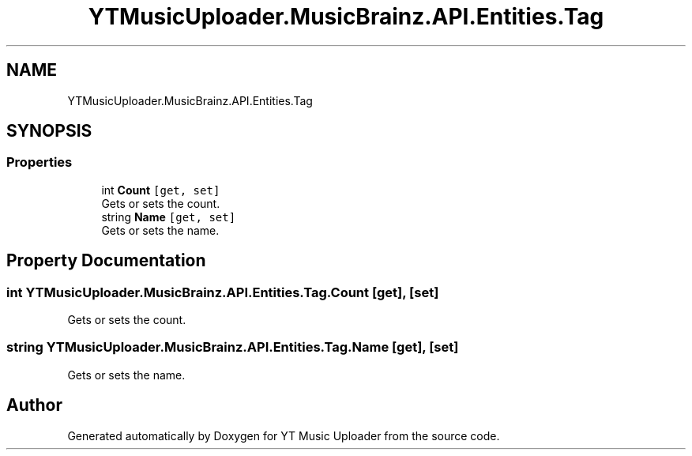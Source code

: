 .TH "YTMusicUploader.MusicBrainz.API.Entities.Tag" 3 "Fri Aug 28 2020" "YT Music Uploader" \" -*- nroff -*-
.ad l
.nh
.SH NAME
YTMusicUploader.MusicBrainz.API.Entities.Tag
.SH SYNOPSIS
.br
.PP
.SS "Properties"

.in +1c
.ti -1c
.RI "int \fBCount\fP\fC [get, set]\fP"
.br
.RI "Gets or sets the count\&. "
.ti -1c
.RI "string \fBName\fP\fC [get, set]\fP"
.br
.RI "Gets or sets the name\&. "
.in -1c
.SH "Property Documentation"
.PP 
.SS "int YTMusicUploader\&.MusicBrainz\&.API\&.Entities\&.Tag\&.Count\fC [get]\fP, \fC [set]\fP"

.PP
Gets or sets the count\&. 
.SS "string YTMusicUploader\&.MusicBrainz\&.API\&.Entities\&.Tag\&.Name\fC [get]\fP, \fC [set]\fP"

.PP
Gets or sets the name\&. 

.SH "Author"
.PP 
Generated automatically by Doxygen for YT Music Uploader from the source code\&.
